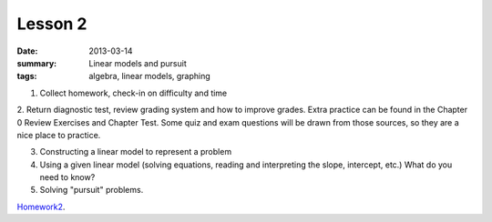 Lesson 2
########

:date: 2013-03-14
:summary: Linear models and pursuit
:tags: algebra, linear models, graphing 


1. Collect homework, check-in on difficulty and time

2. Return diagnostic test, review grading system and how to improve grades.
Extra practice can be found in the Chapter 0 Review Exercises and Chapter Test.
Some quiz and exam questions will be drawn from those sources, so they are a
nice place to practice.

3. Constructing a linear model to represent a problem

4. Using a given linear model (solving equations, reading and interpreting the slope, intercept, etc.) What do you need to know? 

5. Solving "pursuit" problems.

Homework2_.

.. _Homework2: ../homework-2.html

   
